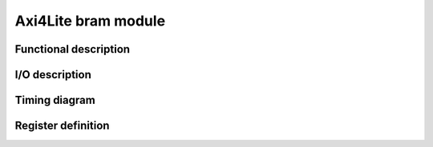 --------------------
Axi4Lite bram module
--------------------

Functional description
----------------------

I/O description
---------------

Timing diagram
--------------

Register definition
------------------